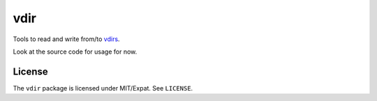 ====
vdir
====

.. image:: https://travis-ci.org/vdirsyncer/python-vdir.svg?branch=master
    :target: https://travis-ci.org/vdirsyncer/python-vdir

Tools to read and write from/to `vdirs
<https://vdirsyncer.readthedocs.org/en/stable/vdir.html>`_.

Look at the source code for usage for now.

License
=======

The ``vdir`` package is licensed under MIT/Expat. See ``LICENSE``.
